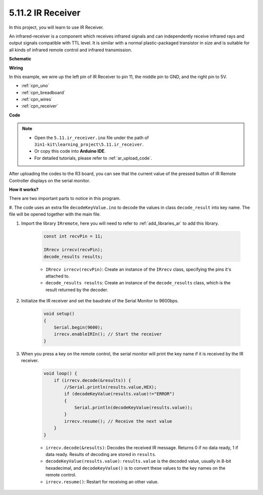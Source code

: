 .. _ar_receiver:

5.11.2 IR Receiver
=========================


In this project, you will learn to use IR Receiver. 

An infrared-receiver is a component which receives infrared signals and can independently receive infrared rays and output signals compatible with TTL level. 
It is similar with a normal plastic-packaged transistor in size and is suitable for all kinds of infrared remote control and infrared transmission.



**Schematic**

.. image:: img/circuit_7.2_receiver.png

**Wiring**



In this example, we wire up the left pin of IR Receiver to pin 11, 
the middle pin to GND, and the right pin to 5V.

.. image:: img/ir_remote_control_bb.jpg


* :ref:`cpn_uno`
* :ref:`cpn_breadboard`
* :ref:`cpn_wires`
* :ref:`cpn_receiver`

**Code**

.. note::

    * Open the ``5.11.ir_receiver.ino`` file under the path of ``3in1-kit\learning_project\5.11.ir_receiver``.
    * Or copy this code into **Arduino IDE**.
    * For detailed tutorials, please refer to :ref:`ar_upload_code`.


.. raw:: html

    <iframe src=https://create.arduino.cc/editor/sunfounder01/1141d808-cc26-4589-ae5c-d1834033ac3d/preview?embed style="height:510px;width:100%;margin:10px 0" frameborder=0></iframe>
    

After uploading the codes to the R3 board, you can see that the
current value of the pressed button of IR Remote Controller displays on
the serial monitor.

**How it works?**

There are two important parts to notice in this program.

#. The code uses an extra file ``decodeKeyValue.ino`` to decode the values in
class ``decode_result`` into key name. The file will be opened together with
the main file.

#. Import the library ``IRremote``, here you will need to refer to :ref:`add_libraries_ar` to add this library.

    .. code-block:: arduino

        const int recvPin = 11;

        IRrecv irrecv(recvPin);
        decode_results results;

    * ``IRrecv irrecv(recvPin)``: Create an instance of the ``IRrecv`` class, specifying the pins it's attached to.
    * ``decode_results results``: Create an instance of the ``decode_results`` class, which is the result returned by the decoder.

#. Initialize the IR receiver and set the baudrate of the Serial Monitor to 9600bps.

    .. code-block:: arduino

        void setup()
        {
            Serial.begin(9600);
            irrecv.enableIRIn(); // Start the receiver
        }
#. When you press a key on the remote control, the serial monitor will print the key name if it is received by the IR receiver.


    .. code-block:: arduino

        void loop() {
            if (irrecv.decode(&results)) {
                //Serial.println(results.value,HEX);
                if (decodeKeyValue(results.value)!="ERROR")
                {
                    Serial.println(decodeKeyValue(results.value));
                }
                irrecv.resume(); // Receive the next value
            }
        }

    * ``irrecv.decode(&results)``: Decodes the received IR message. Returns 0 if no data ready, 1 if data ready. Results of decoding are stored in ``results``.
    * ``decodeKeyValue(results.value)``: ``results.value`` is the decoded value, usually in 8-bit hexadecimal, and ``decodeKeyValue()`` is to convert these values to the key names on the remote control.
    * ``irrecv.resume()``: Restart for receiving an other value.